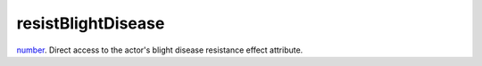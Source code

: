 resistBlightDisease
====================================================================================================

`number`_. Direct access to the actor's blight disease resistance effect attribute.

.. _`number`: ../../../lua/type/number.html
